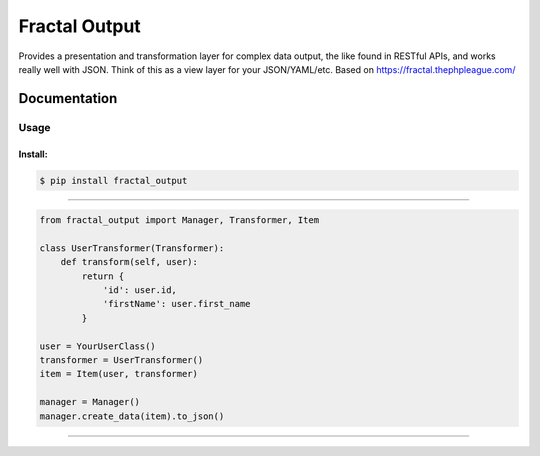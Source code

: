 Fractal Output
======

|Build Status| |Version| |Pyversions|

Provides a presentation and transformation layer for complex data output, the like found in RESTful APIs, and works really well with JSON. Think of this as a view layer for your JSON/YAML/etc. Based on https://fractal.thephpleague.com/

Documentation
~~~~~~~~~~~~~

Usage
^^^^^

Install:
''''''''

.. code:: bash

   $ pip install fractal_output

''''''''''''''''''''''''''''''''''''''''''''''''''''''''''''''''''''''''''''''''''''''

.. code:: python

    from fractal_output import Manager, Transformer, Item

    class UserTransformer(Transformer):
        def transform(self, user):
            return {
                'id': user.id,
                'firstName': user.first_name
            }

    user = YourUserClass()
    transformer = UserTransformer()
    item = Item(user, transformer)

    manager = Manager()
    manager.create_data(item).to_json()

''''

.. |Build Status| image:: https://travis-ci.org/jefersondaniel/fractal-output.svg
   :target: https://travis-ci.org/jefersondaniel/fractal-output

.. |Version| image:: https://badge.fury.io/py/fractal_output.svg
   :target: https://pypi.python.org/pypi/fractal_output

.. |Pyversions| image:: https://img.shields.io/pypi/pyversions/fractal_output.svg
   :target: https://pypi.python.org/pypi/fractal_output
